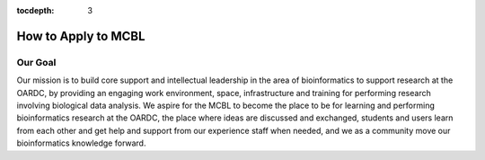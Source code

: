 :tocdepth: 3

********************
How to Apply to MCBL
********************


Our Goal
---------
Our mission is to build core support and intellectual leadership in the area of bioinformatics to support research at the OARDC, by providing an engaging work environment, space, infrastructure and training for performing research involving biological data analysis. We  aspire for the MCBL to become the place to be for learning and performing bioinformatics research at the OARDC, the place where ideas are discussed and exchanged, students and users learn from each other and get help and support from our experience staff when needed, and we as a community move our bioinformatics knowledge forward.

